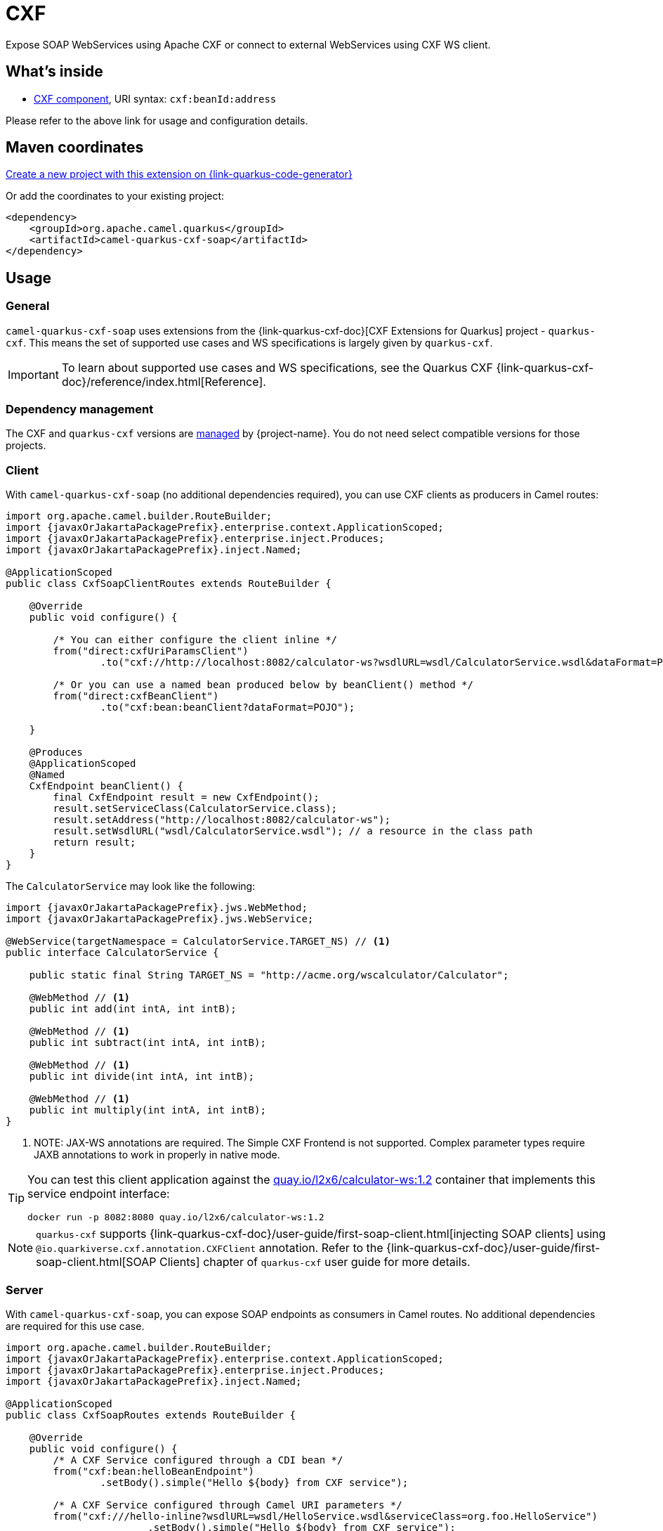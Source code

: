 // Do not edit directly!
// This file was generated by camel-quarkus-maven-plugin:update-extension-doc-page
[id="extensions-cxf-soap"]
= CXF
:linkattrs:
:cq-artifact-id: camel-quarkus-cxf-soap
:cq-native-supported: true
:cq-status: Stable
:cq-status-deprecation: Stable
:cq-description: Expose SOAP WebServices using Apache CXF or connect to external WebServices using CXF WS client.
:cq-deprecated: false
:cq-jvm-since: 2.12.0
:cq-native-since: 2.12.0

ifeval::[{doc-show-badges} == true]
[.badges]
[.badge-key]##JVM since##[.badge-supported]##2.12.0## [.badge-key]##Native since##[.badge-supported]##2.12.0##
endif::[]

Expose SOAP WebServices using Apache CXF or connect to external WebServices using CXF WS client.

[id="extensions-cxf-soap-whats-inside"]
== What's inside

* xref:{cq-camel-components}::cxf-component.adoc[CXF component], URI syntax: `cxf:beanId:address`

Please refer to the above link for usage and configuration details.

[id="extensions-cxf-soap-maven-coordinates"]
== Maven coordinates

https://{link-quarkus-code-generator}/?extension-search=camel-quarkus-cxf-soap[Create a new project with this extension on {link-quarkus-code-generator}, window="_blank"]

Or add the coordinates to your existing project:

[source,xml]
----
<dependency>
    <groupId>org.apache.camel.quarkus</groupId>
    <artifactId>camel-quarkus-cxf-soap</artifactId>
</dependency>
----
ifeval::[{doc-show-user-guide-link} == true]
Check the xref:user-guide/index.adoc[User guide] for more information about writing Camel Quarkus applications.
endif::[]

[id="extensions-cxf-soap-usage"]
== Usage
[id="extensions-cxf-soap-usage-general"]
=== General

`camel-quarkus-cxf-soap` uses extensions from the {link-quarkus-cxf-doc}[CXF Extensions for Quarkus] project - `quarkus-cxf`.
This means the set of supported use cases and WS specifications is largely given by `quarkus-cxf`.

IMPORTANT: To learn about supported use cases and WS specifications, see the Quarkus CXF {link-quarkus-cxf-doc}/reference/index.html[Reference].

[id="extensions-cxf-soap-usage-dependency-management"]
=== Dependency management

The CXF and `quarkus-cxf` versions are xref:user-guide/dependency-management.adoc[managed] by {project-name}. You do not need select compatible versions for those projects.

[id="extensions-cxf-soap-usage-client"]
=== Client

With `camel-quarkus-cxf-soap` (no additional dependencies required), you can use CXF clients as producers in Camel routes:

[source,java,subs="attributes+"]
----
import org.apache.camel.builder.RouteBuilder;
import {javaxOrJakartaPackagePrefix}.enterprise.context.ApplicationScoped;
import {javaxOrJakartaPackagePrefix}.enterprise.inject.Produces;
import {javaxOrJakartaPackagePrefix}.inject.Named;

@ApplicationScoped
public class CxfSoapClientRoutes extends RouteBuilder {

    @Override
    public void configure() {

        /* You can either configure the client inline */
        from("direct:cxfUriParamsClient")
                .to("cxf://http://localhost:8082/calculator-ws?wsdlURL=wsdl/CalculatorService.wsdl&dataFormat=POJO&serviceClass=org.foo.CalculatorService");

        /* Or you can use a named bean produced below by beanClient() method */
        from("direct:cxfBeanClient")
                .to("cxf:bean:beanClient?dataFormat=POJO");

    }

    @Produces
    @ApplicationScoped
    @Named
    CxfEndpoint beanClient() {
        final CxfEndpoint result = new CxfEndpoint();
        result.setServiceClass(CalculatorService.class);
        result.setAddress("http://localhost:8082/calculator-ws");
        result.setWsdlURL("wsdl/CalculatorService.wsdl"); // a resource in the class path
        return result;
    }
}
----

The `CalculatorService` may look like the following:

[source,java,subs="attributes+"]
----
import {javaxOrJakartaPackagePrefix}.jws.WebMethod;
import {javaxOrJakartaPackagePrefix}.jws.WebService;

@WebService(targetNamespace = CalculatorService.TARGET_NS) // <1>
public interface CalculatorService {

    public static final String TARGET_NS = "http://acme.org/wscalculator/Calculator";

    @WebMethod // <1>
    public int add(int intA, int intB);

    @WebMethod // <1>
    public int subtract(int intA, int intB);

    @WebMethod // <1>
    public int divide(int intA, int intB);

    @WebMethod // <1>
    public int multiply(int intA, int intB);
}
----

<1> NOTE: JAX-WS annotations are required. The Simple CXF Frontend is not supported. Complex parameter types require JAXB annotations to work in properly in native mode.

[TIP]
====
You can test this client application against the https://quay.io/repository/l2x6/calculator-ws[quay.io/l2x6/calculator-ws:1.2] container that implements this service endpoint interface:

[source,shell]
----
docker run -p 8082:8080 quay.io/l2x6/calculator-ws:1.2
----
====

NOTE: `quarkus-cxf` supports {link-quarkus-cxf-doc}/user-guide/first-soap-client.html[injecting SOAP clients]
      using `@io.quarkiverse.cxf.annotation.CXFClient` annotation.
      Refer to the {link-quarkus-cxf-doc}/user-guide/first-soap-client.html[SOAP Clients] chapter of `quarkus-cxf` user guide for more details.

[id="extensions-cxf-soap-usage-server"]
=== Server

With `camel-quarkus-cxf-soap`, you can expose SOAP endpoints as consumers in Camel routes.
No additional dependencies are required for this use case.

[source,java,subs="attributes+"]
----
import org.apache.camel.builder.RouteBuilder;
import {javaxOrJakartaPackagePrefix}.enterprise.context.ApplicationScoped;
import {javaxOrJakartaPackagePrefix}.enterprise.inject.Produces;
import {javaxOrJakartaPackagePrefix}.inject.Named;

@ApplicationScoped
public class CxfSoapRoutes extends RouteBuilder {

    @Override
    public void configure() {
        /* A CXF Service configured through a CDI bean */
        from("cxf:bean:helloBeanEndpoint")
                .setBody().simple("Hello $\{body} from CXF service");

        /* A CXF Service configured through Camel URI parameters */
        from("cxf:///hello-inline?wsdlURL=wsdl/HelloService.wsdl&serviceClass=org.foo.HelloService")
                        .setBody().simple("Hello $\{body} from CXF service");
    }

    @Produces
    @ApplicationScoped
    @Named
    CxfEndpoint helloBeanEndpoint() {
        final CxfEndpoint result = new CxfEndpoint();
        result.setServiceClass(HelloService.class);
        result.setAddress("/hello-bean");
        result.setWsdlURL("wsdl/HelloService.wsdl");
        return result;
    }
}
----

The path under which these two services will be served depends on the value of `quarkus.cxf.path`
{link-quarkus-cxf-doc}/reference/extensions/quarkus-cxf.html#quarkus-cxf_quarkus.cxf.path[configuration property]
which can for example be set in `application.properties`:

.application.properties
[source,properties]
----
quarkus.cxf.path = /soap-services
----

With this configuration in place, our two services can be reached under `http://localhost:8080/soap-services/hello-bean`
and `http://localhost:8080/soap-services/hello-inline` respectively.

The WSDL can be accessed by adding `?wsdl` to the above URLs.

[IMPORTANT]
====
Do not use `quarkus.cxf.path = /` in your application unless you are 100% sure that no other extension will want to expose HTTP endpoints.

Before `quarkus-cxf` 2.0.0 (i.e. before {project-name} 3.0.0), the default value of `quarkus.cxf.path` was `/`. The default was changed because it prevented other Quarkus extensions from exposing any further HTTP endpoints.
Among others, RESTEasy, Vert.x, SmallRye Health (no health endpoints exposed!) were impacted by this.
====

NOTE: `quarkus-cxf` supports alternative ways of exposing SOAP endpoints.
      Refer to the {link-quarkus-cxf-doc}/user-guide/first-soap-web-service.html[SOAP Services] chapter of `quarkus-cxf` user guide for more details.

[id="extensions-cxf-soap-usage-logging-of-requests-and-responses"]
=== Logging of requests and responses

You can enable verbose logging of SOAP messages for both clients and servers with `org.apache.cxf.ext.logging.LoggingFeature`:

[source,java,subs="attributes+"]
----
import org.apache.camel.builder.RouteBuilder;
import org.apache.cxf.ext.logging.LoggingFeature;
import {javaxOrJakartaPackagePrefix}.enterprise.context.ApplicationScoped;
import {javaxOrJakartaPackagePrefix}.enterprise.inject.Produces;
import {javaxOrJakartaPackagePrefix}.inject.Named;

@ApplicationScoped
public class MyBeans {

    @Produces
    @ApplicationScoped
    @Named("prettyLoggingFeature")
    public LoggingFeature prettyLoggingFeature() {
        final LoggingFeature result = new LoggingFeature();
        result.setPrettyLogging(true);
        return result;
    }

    @Inject
    @Named("prettyLoggingFeature")
    LoggingFeature prettyLoggingFeature;

    @Produces
    @ApplicationScoped
    @Named
    CxfEndpoint cxfBeanClient() {
        final CxfEndpoint result = new CxfEndpoint();
        result.setServiceClass(CalculatorService.class);
        result.setAddress("https://acme.org/calculator");
        result.setWsdlURL("wsdl/CalculatorService.wsdl");
        result.getFeatures().add(prettyLoggingFeature);
        return result;
    }

    @Produces
    @ApplicationScoped
    @Named
    CxfEndpoint helloBeanEndpoint() {
        final CxfEndpoint result = new CxfEndpoint();
        result.setServiceClass(HelloService.class);
        result.setAddress("/hello-bean");
        result.setWsdlURL("wsdl/HelloService.wsdl");
        result.getFeatures().add(prettyLoggingFeature);
        return result;
    }
}
----

NOTE: The support for `org.apache.cxf.ext.logging.LoggingFeature` is provided by `io.quarkiverse.cxf:quarkus-cxf-rt-features-logging` as a `camel-quarkus-cxf-soap` dependency. You do not need to add it explicitly to your application.

[id="extensions-cxf-soap-usage-ws-specifications"]
=== WS Specifications

The extent of supported WS specifications is given by the Quarkus CXF project.

`camel-quarkus-cxf-soap` covers only the following specifications via the `{link-quarkus-cxf-doc}/reference/extensions/quarkus-cxf.html[io.quarkiverse.cxf:quarkus-cxf]` extension:

* JAX-WS
* JAXB
* WS-Addressing
* WS-Policy
* MTOM

If your application requires some other WS specification, such as WS-Security or WS-Trust, you must add an additional Quarkus CXF dependency covering it.
Refer to Quarkus CXF {link-quarkus-cxf-doc}/reference/index.html[Reference] page to see which WS specifications are covered by which Quarkus CXF extensions.

TIP: Both {project-name} and Quarkus CXF contain a number of
     {link-camel-quarkus-source}/integration-test-groups/cxf-soap[integration]
     {link-quarkus-cxf-source}/integration-tests[tests] which can serve as executable examples
     of applications that implement various WS specifications.

[id="extensions-cxf-soap-usage-tooling"]
=== Tooling

`quarkus-cxf` wraps the following two CXF tools:

* `wsdl2Java` - for {link-quarkus-cxf-doc}/user-guide/first-soap-client.html#wsdl2java[generating service classes from WSDL]
* `java2ws` - for {link-quarkus-cxf-doc}/user-guide/generate-wsdl-from-java.html[generating WSDL from Java classes]

IMPORTANT: For `wsdl2Java` to work properly, your application will have to directly depend on `io.quarkiverse.cxf:quarkus-cxf`.

[TIP]
====
While `wsdlvalidator` is not supported, you can use `wsdl2Java` with the following configuration in `application.properties` to validate your WSDLs:

.application.properties
[source,properties]
----
quarkus.cxf.codegen.wsdl2java.additional-params = -validate
----
====


[id="extensions-cxf-soap-additional-camel-quarkus-configuration"]
== Additional Camel Quarkus configuration

[width="100%",cols="80,5,15",options="header"]
|===
| Configuration property | Type | Default


|icon:lock[title=Fixed at build time] [[quarkus.camel.cxf.class-generation.exclude-patterns]]`link:#quarkus.camel.cxf.class-generation.exclude-patterns[quarkus.camel.cxf.class-generation.exclude-patterns]`

For CXF service interfaces to work properly, some ancillary classes (such as request and response wrappers) need to
be generated at build time. Camel Quarkus lets the `quarkus-cxf` extension to do this for all service interfaces
found in the class path except the ones matching the patterns in this property.

`org.apache.cxf.ws.security.sts.provider.SecurityTokenService` is excluded by default due to
link:https://issues.apache.org/jira/browse/CXF-8834[https://issues.apache.org/jira/browse/CXF-8834]
| List of `string`
| `org.apache.cxf.ws.security.sts.provider.SecurityTokenService`
|===

[.configuration-legend]
{doc-link-icon-lock}[title=Fixed at build time] Configuration property fixed at build time. All other configuration properties are overridable at runtime.

